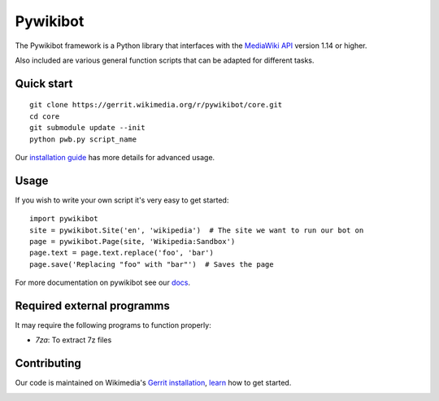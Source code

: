 Pywikibot
=========

The Pywikibot framework is a Python library that interfaces with the
`MediaWiki API <https://www.mediawiki.org/wiki/Special:MyLanguage/API:Main_page>`_
version 1.14 or higher.

Also included are various general function scripts that can be adapted for
different tasks.

Quick start
-----------

::

    git clone https://gerrit.wikimedia.org/r/pywikibot/core.git
    cd core
    git submodule update --init
    python pwb.py script_name

Our `installation
guide <https://www.mediawiki.org/wiki/Special:MyLanguage/Manual:Pywikibot/Installation>`_
has more details for advanced usage.

Usage
-----

If you wish to write your own script it's very easy to get started:

::

    import pywikibot
    site = pywikibot.Site('en', 'wikipedia')  # The site we want to run our bot on
    page = pywikibot.Page(site, 'Wikipedia:Sandbox')
    page.text = page.text.replace('foo', 'bar')
    page.save('Replacing "foo" with "bar"')  # Saves the page

For more documentation on pywikibot see our `docs <https://doc.wikimedia.org/pywikibot/>`_.

Required external programms
---------------------------

It may require the following programs to function properly:

* `7za`: To extract 7z files

Contributing
------------

Our code is maintained on Wikimedia's `Gerrit installation <https://gerrit.wikimedia.org/>`_,
`learn <https://www.mediawiki.org/wiki/Special:MyLanguage/Developer_access>`_ how to get
started.

.. image:: https://secure.travis-ci.org/wikimedia/pywikibot-core.png?branch=master
   :alt: Build Status
   :target: https://travis-ci.org/wikimedia/pywikibot-core
